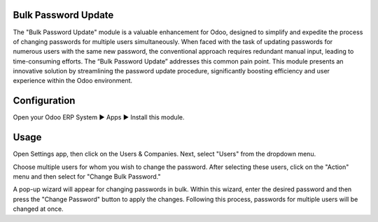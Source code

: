 ====================
Bulk Password Update
====================
The "Bulk Password Update" module is a valuable enhancement for Odoo, designed to simplify and expedite the process of changing passwords for multiple users simultaneously. When faced with the task of updating passwords for numerous users with the same new password, the conventional approach requires redundant manual input, leading to time-consuming efforts. The “Bulk Password Update” addresses this common pain point. This module presents an innovative solution by streamlining the password update procedure, significantly boosting efficiency and user experience within the Odoo environment.

=============
Configuration
=============
Open your Odoo ERP System  ▶ Apps ▶ Install this module.

=====
Usage
=====
Open Settings app, then click on the Users & Companies. Next, select "Users" from the dropdown menu.

Choose multiple users for whom you wish to change the password. After selecting these users, click on the "Action" menu and then select for "Change Bulk Password."

A pop-up wizard will appear for changing passwords in bulk. Within this wizard, enter the desired password and then press the "Change Password" button to apply the changes. Following this process, passwords for multiple users will be changed at once.

